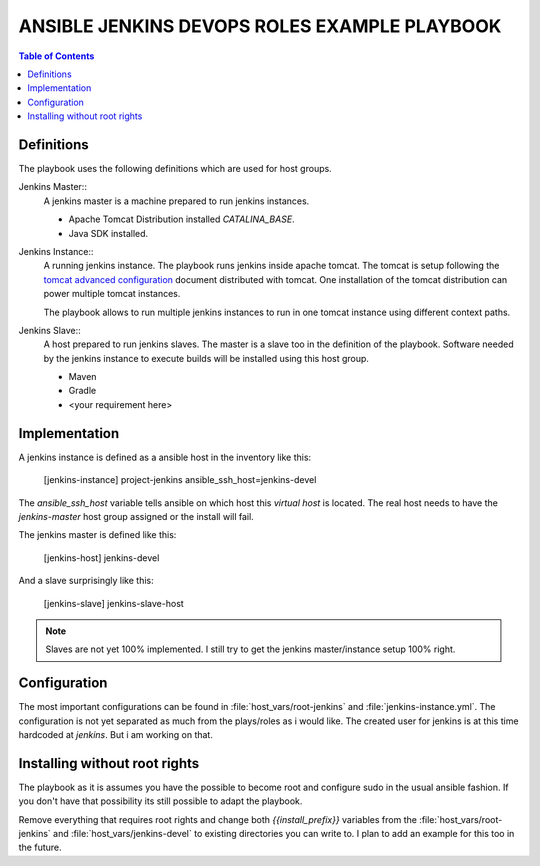 *********************************************
ANSIBLE JENKINS DEVOPS ROLES EXAMPLE PLAYBOOK
*********************************************

.. contents:: Table of Contents

Definitions
===========

The playbook uses the following definitions which are used for host groups.

Jenkins Master::
   A jenkins master is a machine prepared to run jenkins instances.

   - Apache Tomcat Distribution installed `CATALINA_BASE`.
   - Java SDK installed.

Jenkins Instance::
   A running jenkins instance. The playbook runs jenkins inside apache tomcat. The tomcat is setup following the
   `tomcat advanced configuration`_ document distributed with tomcat. One installation of the tomcat distribution
   can power multiple tomcat instances.

   The playbook allows to run multiple jenkins instances to run in one tomcat instance using different context paths.

.. _tomcat advanced configuration: https://tomcat.apache.org/tomcat-8.0-doc/RUNNING.txt

Jenkins Slave::
   A host prepared to run jenkins slaves. The master is a slave too in the definition of the playbook. Software
   needed by the jenkins instance to execute builds will be installed using this host group.

   - Maven
   - Gradle
   - <your requirement here>

Implementation
==============

A jenkins instance is defined as a ansible host in the inventory like this:

    [jenkins-instance]
    project-jenkins ansible_ssh_host=jenkins-devel

The `ansible_ssh_host` variable tells ansible on which host this `virtual host` is located. The real host needs to
have the `jenkins-master` host group assigned or the install will fail.

The jenkins master is defined like this:

    [jenkins-host]
    jenkins-devel

And a slave surprisingly like this:

    [jenkins-slave]
    jenkins-slave-host

.. note:: Slaves are not yet 100% implemented. I still try to get the jenkins master/instance setup 100% right.

Configuration
=============

The most important configurations can be found in :file:`host_vars/root-jenkins` and :file:`jenkins-instance.yml`.
The configuration is not yet separated as much from the plays/roles as i would like. The created user for jenkins is
at this time hardcoded at `jenkins`. But i am working on that.

Installing without root rights
==============================

The playbook as it is assumes you have the possible to become root and configure sudo in the usual ansible fashion.
If you don't have that possibility its still possible to adapt the playbook.

Remove everything that requires root rights and change both `{{install_prefix}}` variables from the
:file:`host_vars/root-jenkins` and :file:`host_vars/jenkins-devel` to existing directories you can write to. I plan
to add an example for this too in the future.
